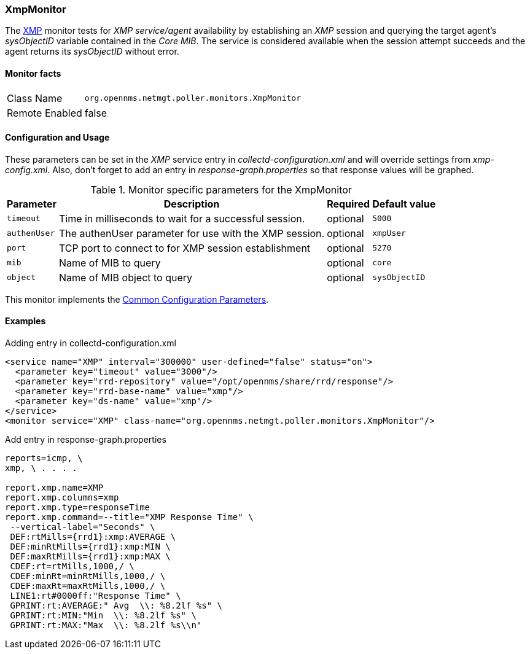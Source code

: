
// Allow GitHub image rendering
:imagesdir: ../../../images

=== XmpMonitor

The http://www.opennms.org/wiki/XMP[XMP] monitor tests for _XMP service/agent_ availability by establishing an _XMP_ session and querying the target agent's _sysObjectID_ variable contained in the _Core MIB_.
The service is considered available when the session attempt succeeds and the agent returns its _sysObjectID_ without error.

==== Monitor facts

[options="autowidth"]
|===
| Class Name     | `org.opennms.netmgt.poller.monitors.XmpMonitor`
| Remote Enabled | false
|===

==== Configuration and Usage

These parameters can be set in the _XMP_ service entry in _collectd-configuration.xml_ and will override settings from _xmp-config.xml_.
Also, don't forget to add an entry in _response-graph.properties_ so that response values will be graphed.

.Monitor specific parameters for the XmpMonitor
[options="header, autowidth"]
|===
| Parameter     | Description                                            | Required | Default value
| `timeout`     | Time in milliseconds to wait for a successful session. | optional | `5000`
| `authenUser`  | The authenUser parameter for use with the XMP session. | optional | `xmpUser`
| `port`        | TCP port to connect to for XMP session establishment   | optional | `5270`
| `mib`         | Name of MIB to query                                   | optional | `core`
| `object`      | Name of MIB object to query                            | optional | `sysObjectID`
|===

This monitor implements the <<ga-service-assurance-monitors-common-parameters, Common Configuration Parameters>>.

==== Examples

.Adding entry in collectd-configuration.xml
[source, xml]
----
<service name="XMP" interval="300000" user-defined="false" status="on">
  <parameter key="timeout" value="3000"/>
  <parameter key="rrd-repository" value="/opt/opennms/share/rrd/response"/>
  <parameter key="rrd-base-name" value="xmp"/>
  <parameter key="ds-name" value="xmp"/>
</service>
<monitor service="XMP" class-name="org.opennms.netmgt.poller.monitors.XmpMonitor"/>
----

.Add entry in response-graph.properties
[source, bash]
----
reports=icmp, \
xmp, \ . . . .

report.xmp.name=XMP
report.xmp.columns=xmp
report.xmp.type=responseTime
report.xmp.command=--title="XMP Response Time" \
 --vertical-label="Seconds" \
 DEF:rtMills={rrd1}:xmp:AVERAGE \
 DEF:minRtMills={rrd1}:xmp:MIN \
 DEF:maxRtMills={rrd1}:xmp:MAX \
 CDEF:rt=rtMills,1000,/ \
 CDEF:minRt=minRtMills,1000,/ \
 CDEF:maxRt=maxRtMills,1000,/ \
 LINE1:rt#0000ff:"Response Time" \
 GPRINT:rt:AVERAGE:" Avg  \\: %8.2lf %s" \
 GPRINT:rt:MIN:"Min  \\: %8.2lf %s" \
 GPRINT:rt:MAX:"Max  \\: %8.2lf %s\\n"
----
